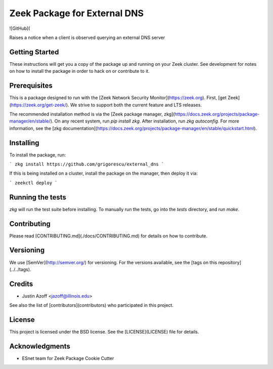 Zeek Package for External DNS
================================================

.. image:: https://travis-ci.com/grigorescu/external_dns.svg?branch=master
   :target: https://travis-ci.com/grigorescu/external_dns
   :alt: Build Status

.. image:: https://coveralls.io/repos/github/grigorescu/external_dns/badge.svg?branch=master
   :target: https://coveralls.io/repos/github/grigorescu/external_dns?branch=master
   :alt: Coverage Status


.. image:: https://img.shields.io/github/license/grigorescu/external_dns)
   :target: :doc:`LICENSE <./LICENSE>`
   :alt: BSD license


![GitHub](

Raises a notice when a client is observed querying an external DNS server

Getting Started
---------------

These instructions will get you a copy of the package up and running on your Zeek cluster. See development for notes on how to install the package in order to hack on or contribute to it.

Prerequisites
-------------

This is a package designed to run with the [Zeek Network Security Monitor](https://zeek.org). First, [get Zeek](https://zeek.org/get-zeek/). We strive to support both the current feature and LTS releases.

The recommended installation method is via the [Zeek package manager, zkg](https://docs.zeek.org/projects/package-manager/en/stable/). On any recent system, run `pip install zkg`. After installation, run `zkg autoconfig`. For more information, see the [zkg documentation](https://docs.zeek.org/projects/package-manager/en/stable/quickstart.html).

Installing
----------

To install the package, run:

```
zkg install https://github.com/grigorescu/external_dns
```

If this is being installed on a cluster, install the package on the manager, then deploy it via: 

```
zeekctl deploy
```

Running the tests
-----------------

`zkg` will run the test suite before installing. To manually run the tests, go into the `tests` directory, and run `make`.

Contributing
------------

Please read [CONTRIBUTING.md](./docs/CONTRIBUTING.md) for details on how to contribute.

Versioning
----------

We use [SemVer](http://semver.org/) for versioning. For the versions available, see the [tags on this repository](../../tags). 

Credits
-------


* Justin Azoff <jazoff@illinois.edu>


See also the list of [contributors](contributors) who participated in this project.

License
-------

This project is licensed under the BSD license. See the [LICENSE](LICENSE) file for details.

Acknowledgments
---------------

* ESnet team for Zeek Package Cookie Cutter
